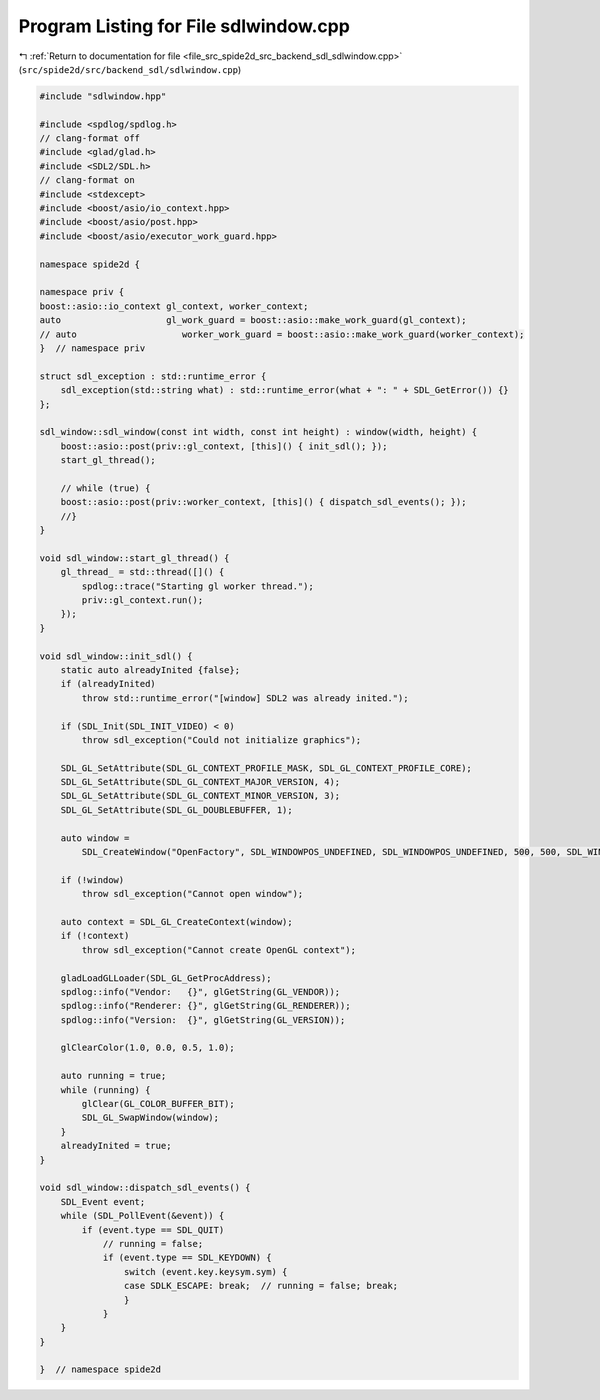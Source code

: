 
.. _program_listing_file_src_spide2d_src_backend_sdl_sdlwindow.cpp:

Program Listing for File sdlwindow.cpp
======================================

|exhale_lsh| :ref:`Return to documentation for file <file_src_spide2d_src_backend_sdl_sdlwindow.cpp>` (``src/spide2d/src/backend_sdl/sdlwindow.cpp``)

.. |exhale_lsh| unicode:: U+021B0 .. UPWARDS ARROW WITH TIP LEFTWARDS

.. code-block:: cpp

   #include "sdlwindow.hpp"
   
   #include <spdlog/spdlog.h>
   // clang-format off
   #include <glad/glad.h>
   #include <SDL2/SDL.h>
   // clang-format on
   #include <stdexcept>
   #include <boost/asio/io_context.hpp>
   #include <boost/asio/post.hpp>
   #include <boost/asio/executor_work_guard.hpp>
   
   namespace spide2d {
   
   namespace priv {
   boost::asio::io_context gl_context, worker_context;
   auto                    gl_work_guard = boost::asio::make_work_guard(gl_context);
   // auto                    worker_work_guard = boost::asio::make_work_guard(worker_context);
   }  // namespace priv
   
   struct sdl_exception : std::runtime_error {
       sdl_exception(std::string what) : std::runtime_error(what + ": " + SDL_GetError()) {}
   };
   
   sdl_window::sdl_window(const int width, const int height) : window(width, height) {
       boost::asio::post(priv::gl_context, [this]() { init_sdl(); });
       start_gl_thread();
   
       // while (true) {
       boost::asio::post(priv::worker_context, [this]() { dispatch_sdl_events(); });
       //}
   }
   
   void sdl_window::start_gl_thread() {
       gl_thread_ = std::thread([]() {
           spdlog::trace("Starting gl worker thread.");
           priv::gl_context.run();
       });
   }
   
   void sdl_window::init_sdl() {
       static auto alreadyInited {false};
       if (alreadyInited)
           throw std::runtime_error("[window] SDL2 was already inited.");
   
       if (SDL_Init(SDL_INIT_VIDEO) < 0)
           throw sdl_exception("Could not initialize graphics");
   
       SDL_GL_SetAttribute(SDL_GL_CONTEXT_PROFILE_MASK, SDL_GL_CONTEXT_PROFILE_CORE);
       SDL_GL_SetAttribute(SDL_GL_CONTEXT_MAJOR_VERSION, 4);
       SDL_GL_SetAttribute(SDL_GL_CONTEXT_MINOR_VERSION, 3);
       SDL_GL_SetAttribute(SDL_GL_DOUBLEBUFFER, 1);
   
       auto window =
           SDL_CreateWindow("OpenFactory", SDL_WINDOWPOS_UNDEFINED, SDL_WINDOWPOS_UNDEFINED, 500, 500, SDL_WINDOW_OPENGL);
   
       if (!window)
           throw sdl_exception("Cannot open window");
   
       auto context = SDL_GL_CreateContext(window);
       if (!context)
           throw sdl_exception("Cannot create OpenGL context");
   
       gladLoadGLLoader(SDL_GL_GetProcAddress);
       spdlog::info("Vendor:   {}", glGetString(GL_VENDOR));
       spdlog::info("Renderer: {}", glGetString(GL_RENDERER));
       spdlog::info("Version:  {}", glGetString(GL_VERSION));
   
       glClearColor(1.0, 0.0, 0.5, 1.0);
   
       auto running = true;
       while (running) {
           glClear(GL_COLOR_BUFFER_BIT);
           SDL_GL_SwapWindow(window);
       }
       alreadyInited = true;
   }
   
   void sdl_window::dispatch_sdl_events() {
       SDL_Event event;
       while (SDL_PollEvent(&event)) {
           if (event.type == SDL_QUIT)
               // running = false;
               if (event.type == SDL_KEYDOWN) {
                   switch (event.key.keysym.sym) {
                   case SDLK_ESCAPE: break;  // running = false; break;
                   }
               }
       }
   }
   
   }  // namespace spide2d
